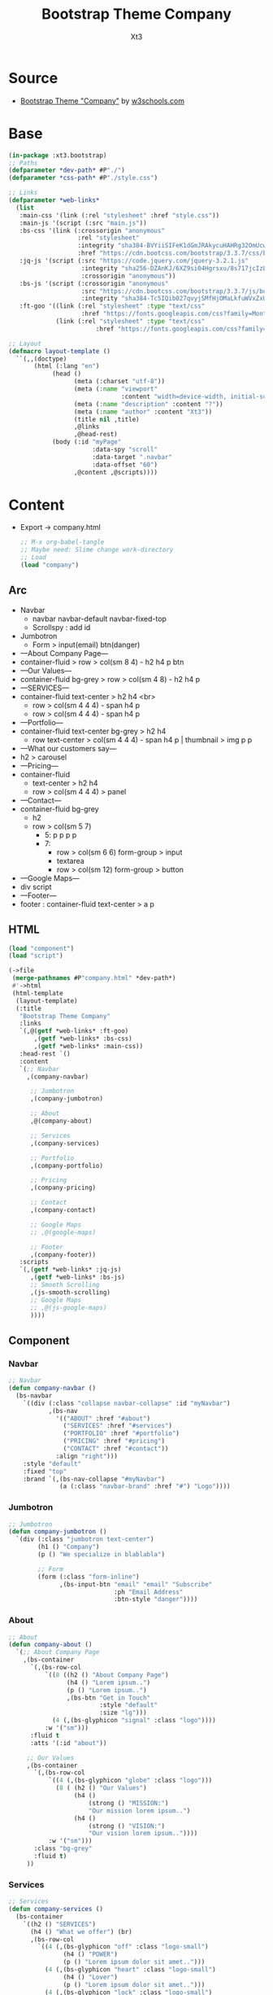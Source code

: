 #+TITLE: Bootstrap Theme Company
#+AUTHOR: Xt3

* Source
- [[https://www.w3schools.com/bootstrap/bootstrap_theme_company.asp][Bootstrap Theme "Company"]] by [[https://www.w3schools.com/bootstrap/bootstrap_theme_company.asp][w3schools.com]]
* Base
#+BEGIN_SRC lisp :tangle no
(in-package :xt3.bootstrap)
;; Paths
(defparameter *dev-path* #P"./")
(defparameter *css-path* #P"./style.css")

;; Links
(defparameter *web-links*
  (list
   :main-css '(link (:rel "stylesheet" :href "style.css"))
   :main-js '(script (:src "main.js"))
   :bs-css '(link (:crossorigin "anonymous"
                   :rel "stylesheet"
                   :integrity "sha384-BVYiiSIFeK1dGmJRAkycuHAHRg32OmUcww7on3RYdg4Va+PmSTsz/K68vbdEjh4u"
                   :href "https://cdn.bootcss.com/bootstrap/3.3.7/css/bootstrap.min.css"))
   :jq-js '(script (:src "https://code.jquery.com/jquery-3.2.1.js"
                    :integrity "sha256-DZAnKJ/6XZ9si04Hgrsxu/8s717jcIzLy3oi35EouyE="
                    :crossorigin "anonymous"))
   :bs-js '(script (:crossorigin "anonymous"
                    :src "https://cdn.bootcss.com/bootstrap/3.3.7/js/bootstrap.min.js"
                    :integrity "sha384-Tc5IQib027qvyjSMfHjOMaLkfuWVxZxUPnCJA7l2mCWNIpG9mGCD8wGNIcPD7Txa"))
   :ft-goo '((link (:rel "stylesheet" :type "text/css"
                    :href "https://fonts.googleapis.com/css?family=Montserrat"))
             (link (:rel "stylesheet" :type "text/css"
                        :href "https://fonts.googleapis.com/css?family=Lato")))))

;; Layout
(defmacro layout-template ()
  ``(,,(doctype)
       (html (:lang "en")
            (head ()
                  (meta (:charset "utf-8"))
                  (meta (:name "viewport"
                               :content "width=device-width, initial-scale=1, shrink-to-fit=no"))
                  (meta (:name "description" :content "?"))
                  (meta (:name "author" :content "Xt3"))
                  (title nil ,title)
                  ,@links
                  ,@head-rest)
            (body (:id "myPage"
                       :data-spy "scroll"
                       :data-target ".navbar"
                       :data-offset "60")
                  ,@content ,@scripts))))

#+END_SRC
* Content
- Export -> company.html
  #+BEGIN_SRC lisp
;; M-x org-babel-tangle
;; Maybe need: Slime change work-directory
;; Load
(load "company")
  #+END_SRC

** Arc
- Navbar
  - navbar navbar-default navbar-fixed-top
  - Scrollspy : add id
- Jumbotron
  - Form > input(email) btn(danger)
- ---About Company Page---
- container-fluid > row > col(sm 8 4) - h2 h4 p btn
- ---Our Values---
- container-fluid bg-grey > row > col(sm 4 8) - h2 h4 p
- ---SERVICES---
- container-fluid text-center > h2 h4 <br>
  - row > col(sm 4 4 4) - span h4 p
  - row > col(sm 4 4 4) - span h4 p
- ---Portfolio---
- container-fluid text-center bg-grey > h2 h4
  - row text-center > col(sm 4 4 4) - span h4 p | thumbnail > img p p
- ---What our customers say---
- h2 > carousel
- ---Pricing---
- container-fluid
  - text-center > h2 h4
  - row > col(sm 4 4 4) > panel
- ---Contact---
- container-fluid bg-grey
  - h2
  - row > col(sm 5 7)
    - 5: p p p p
    - 7:
      - row > col(sm 6 6) form-group > input
      - textarea
      - row > col(sm 12) form-group > button
- ---Google Maps---
- div script
- ---Footer---
- footer : container-fluid text-center > a p

** HTML
#+BEGIN_SRC lisp :tangle company.lisp 
(load "component")
(load "script")

(->file
 (merge-pathnames #P"company.html" *dev-path*)
 #'->html
 (html-template
  (layout-template)
  (:title
   "Bootstrap Theme Company"
   :links
   `(,@(getf *web-links* :ft-goo)
       ,(getf *web-links* :bs-css)
       ,(getf *web-links* :main-css))
   :head-rest `()
   :content
   `(;; Navbar
     ,(company-navbar)

      ;; Jumbotron
      ,(company-jumbotron)

      ;; About
      ,@(company-about)

      ;; Services
      ,(company-services)

      ;; Portfolio
      ,(company-portfolio)

      ;; Pricing
      ,(company-pricing)

      ;; Contact
      ,(company-contact)

      ;; Google Maps
      ;; ,@(google-maps)

      ;; Footer
      ,(company-footer))
   :scripts
   `(,(getf *web-links* :jq-js)
      ,(getf *web-links* :bs-js)
      ;; Smooth Scrolling
      ,(js-smooth-scrolling)
      ;; Google Maps
      ;; ,@(js-google-maps)
      ))))

#+END_SRC

** Component
*** Navbar
#+BEGIN_SRC lisp :tangle component.lisp
;; Navbar
(defun company-navbar ()
  (bs-navbar
    `((div (:class "collapse navbar-collapse" :id "myNavbar")
           ,(bs-nav
             '(("ABOUT" :href "#about")
               ("SERVICES" :href "#services")
               ("PORTFOLIO" :href "#portfolio")
               ("PRICING" :href "#pricing")
               ("CONTACT" :href "#contact"))
             :align "right")))
    :style "default"
    :fixed "top"
    :brand `(,(bs-nav-collapse "#myNavbar")
              (a (:class "navbar-brand" :href "#") "Logo"))))

#+END_SRC
*** Jumbotron
#+BEGIN_SRC lisp :tangle component.lisp
;; Jumbotron
(defun company-jumbotron ()
  `(div (:class "jumbotron text-center")
        (h1 () "Company")
        (p () "We specialize in blablabla")
        
        ;; Form
        (form (:class "form-inline")
              ,(bs-input-btn "email" "email" "Subscribe"
                             :ph "Email Address"
                             :btn-style "danger"))))
#+END_SRC
*** About
#+BEGIN_SRC lisp :tangle component.lisp 
;; About
(defun company-about ()
  `(;; About Company Page
    ,(bs-container
      `(,(bs-row-col
          `((8 ((h2 () "About Company Page")
                (h4 () "Lorem ipsum..")
                (p () "Lorem ipsum..")
                ,(bs-btn "Get in Touch"
                         :style "default"
                         :size "lg")))
            (4 (,(bs-glyphicon "signal" :class "logo"))))
          :w '("sm")))
      :fluid t
      :atts '(:id "about"))

     ;; Our Values
     ,(bs-container
       `(,(bs-row-col
           `((4 (,(bs-glyphicon "globe" :class "logo")))
             (8 ( (h2 () "Our Values")
                  (h4 ()
                      (strong () "MISSION:")
                      "Our mission lorem ipsum..")
                  (h4 ()
                      (strong () "VISION:")
                      "Our vision lorem ipsum.."))))
           :w '("sm")))
       :class "bg-grey"
       :fluid t)
     ))
#+END_SRC

*** Services
#+BEGIN_SRC lisp :tangle component.lisp 
;; Services
(defun company-services ()
  (bs-container
    `((h2 () "SERVICES")
      (h4 () "What we offer") (br)
      ,(bs-row-col
        `((4 (,(bs-glyphicon "off" :class "logo-small")
               (h4 () "POWER")
               (p () "Lorem ipsum dolor sit amet..")))
          (4 (,(bs-glyphicon "heart" :class "logo-small")
               (h4 () "Lover")
               (p () "Lorem ipsum dolor sit amet..")))
          (4 (,(bs-glyphicon "lock" :class "logo-small")
               (h4 () "JOB DONE")
               (p () "Lorem ipsum dolor sit amet.."))))
        :w '("sm"))
      (br) (br)
      ,(bs-row-col
        `((4 (,(bs-glyphicon "leaf" :class "logo-small")
               (h4 () "GREEN")
               (p () "Lorem ipsum dolor sit amet..")))
          (4 (,(bs-glyphicon "certificate" :class "logo-small")
               (h4 () "CERTIFIED")
               (p () "Lorem ipsum dolor sit amet..")))
          (4 (,(bs-glyphicon "wrench" :class "logo-small")
               (h4 () "HARD WORK")
               (p () "Lorem ipsum dolor sit amet.."))))
        :w '("sm"))
      )
    :class "text-center"
    :atts '(:id "services")
    :fluid t))
#+END_SRC

*** Portfolio
#+BEGIN_SRC lisp :tangle component.lisp 
;; Portfolio
(defun company-portfolio ()
  (bs-container
    `((h2 () "Portfolio")
      (h4 () "What we have created")
      ,(bs-row-col
        `((4 (div (:class "thumbnail")
                  (img (:src "paris.jpg" :alt "Paris"))
                  (p () (strong () "Paris"))
                  (p () "Yes, we built Paris")))
          (4 (div (:class "thumbnail")
                  (img (:src "newyork.jpg" :alt "New York"))
                  (p () (strong () "New York"))
                  (p () "Yes, we built New York")))
          (4 (div (:class "thumbnail")
                  (img (:src "sanfran.jpg" :alt "San Francisco"))
                  (p () (strong () "San Francisco"))
                  (p () "Yes, San Fran is ours"))))
        :class "text-center"
        :w '("sm"))
      ;; Carousel
      (h2 () "What our customers say")
      ,(bs-carousel
        "myCarousel"
        '(((h4 ()
            "This company is the best. I am so happy with the result!"
            (br)
            (span (:style "font-style:normal;")
                  "Michael Roe, Vice President, Comment Box")
            ) :active t)
          ((h4 ()
            "One word... WOW!!"
            (br)
            (span (:style "font-style:normal;")
                  "John Doe, Salesman, Rep Inc")))
          ((h4 ()
            "Could I... BE any more happy with this company?"
            (br)
            (span (:style "font-style:normal;")
                  "Chandler Bing, Actor, FriendsAlot"))))
        :class "slide text-center"))
    :class "text-center bg-grey"
    :atts '(:id "portfolio")
    :fluid t))
#+END_SRC
*** Pricing
#+BEGIN_SRC lisp :tangle component.lisp 
;; Pricing
(defun company-pricing ()
  (bs-container
    `((div (:class "text-center")
           (h2 () "Pricing")
           (h4 () "Choose a payment plan that works for you"))
      ,(bs-row-col
        `((4 (,(bs-panel
                :style "default"
                :class "text-center"
                :header '(((h1 () "Basic")))
                :body `((,@(loop for i in '((20 "Lorem")
                                            (15 "Ipsum")
                                            (5 "Dolor")
                                            (2 "Sit")
                                            ("Endless" "Amet"))
                              collect `(p ()
                                          (strong () ,(first i))
                                          ,(second i)))))
                :footer `(((h3 () "$19")
                           (h4 () "per month")
                           ,(bs-btn "Sign Up" :size "lg"))))))
          (4 (,(bs-panel
                :style "default"
                :class "text-center"
                :header '(((h1 () "Pro")))
                :body `((,@(loop for i in '((50 "Lorem")
                                            (25 "Ipsum")
                                            (10 "Dolor")
                                            (5 "Sit")
                                            ("Endless" "Amet"))
                              collect `(p ()
                                          (strong () ,(first i))
                                          ,(second i)))))
                :footer `(((h3 () "$29")
                           (h4 () "per month")
                           ,(bs-btn "Sign Up" :size "lg"))))))
          (4 (,(bs-panel
                :style "default"
                :class "text-center"
                :header '(((h1 () "Basic")))
                :body `((,@(loop for i in '((100 "Lorem")
                                            (50 "Ipsum")
                                            (25 "Dolor")
                                            (10 "Sit")
                                            ("Endless" "Amet"))
                              collect `(p ()
                                          (strong () ,(first i))
                                          ,(second i)))))
                :footer `(((h3 () "$49")
                           (h4 () "per month")
                           ,(bs-btn "Sign Up" :size "lg")))))))
        :w '("sm")))
    :atts '(:id "pricing")
    :fluid t))

#+END_SRC
*** Contact
#+BEGIN_SRC lisp :tangle component.lisp 
;; Contact
(defun company-contact ()
  (bs-container
    `((h2 (:class "text-center") "CONTACT")
      ,(bs-row-col
        `((5 ((p () "Contact us and we'll get back to you within 24 hours.")
              (p () ,(bs-glyphicon "map-marker") "Chicago, US")
              (p () ,(bs-glyphicon "phone") "+00 1515151515")
              (p () ,(bs-glyphicon "envelope") "myemail@something.com")))
          (7 (,(bs-row-col
                `((6 (input (:class "form-control" :id "name" :name "name" :placeholder "Name" :type "text" :required "required"))
                     :class "form-group")
                  (6 (input (:class "form-control" :id "email" :name "email" :placeholder "Email" :type "email" :required "required"))
                     :class "form-group"))
                :w '("sm"))
               (textarea (:class "form-control" :id "comments" :name "comment" :placeholder "Comment" :row 5))
               (br)
               ,(bs-row-col
                 `((12 ,(bs-btn "Send"
                                :type "submit"
                                :class "pull-right"
                                :style "default")
                       :class "form-group"))
                 :w '("sm")))))
        :w '("sm")))
    :class "bg-grey"
    :atts '(:id "contact")
    :fluid t))
#+END_SRC
*** COMMENT Google Map
#+BEGIN_SRC lisp :tangle component.lisp
;; Google Maps
(defun google-maps ()
  `((div (:id "googleMap" :style "height:400px;width:100%;"))))
#+END_SRC
*** Footer
#+BEGIN_SRC lisp :tangle component.lisp
;; Footer
(defun company-footer ()
  `(footer (:class "container-fluid text-center")
           (a (:href "#myPage" :title "To Top")
              ,(bs-glyphicon "chevron-up"))
           (p ()
              "Bootstrap Theme Made By "
              (a (:href "https://www.w3schools.com"
                        :title "Visit w3schools")
                 "www.w3schools.com"))))

#+END_SRC
** CSS
#+BEGIN_SRC lisp :tangle style.lisp
(->file
 ,*css-path*
 #'->css
 `((* ( ;; :border "1px dashed red"
       :box-sizing "border-box"
       :padding 0 :margin 0))
   (html (:font-size "62.5%"))
   (body (:font "400 15px Lato, sans-serif"
                :line-height "1.8"
                :color "#818181"))
   (a (:text-decoration "none"))
   ("ul, li" (:list-style "none"))
   (h2 (:font-size "24px"
                   :text-transform "uppercase"
                   :color "#303030"
                   :font-weight "600"
                   :margin-bottom "30px"))
   (h4 (:font-size "19px"
                   :line-height "1.375em"
                   :color "#303030"
                   :font-weight "400"
                   :margin-bottom "30px"))
   
   ;; Navbar
   (".navbar"
    (:margin-bottom "0"
                    :background-color "#f4511e"
                    :z-index "9999"
                    :border "0"
                    :font-size  "12px !important"
                    :line-height  " 1.42857143 !important"
                    :letter-spacing "4px"
                    :border-radius "0"
                    :font-family "Montserrat, sans-serif"))
   (".navbar li a, .navbar .navbar-brand"
    (:color "#fff !important"))
   (".navbar-nav li a:hover, .navbar-nav li.active a"
    (:color "#f4511e !important" 
            :background-color "#fff !important" ))
   (".navbar-default .navbar-toggle"
    (:border-color "transparent"
                   :color " #fff !important"))
   
   ;; Jumbotron
   (".jumbotron" (:background-color "#f4511e" :color "#fff"
                                    :padding "100px 25px"
                                    :font-family "Montserrat, sans-serif"))

   ;; Container
   (".container-fluid" (:padding "60px 50px"))

   ;; Bg
   (".bg-grey" (:background-color "#f6f6f6" ))
   
   ;; Media
   "@media screen and (max-width: 768px) {
    .col-sm-4 {
        text-align: center;
        margin: 25px 0;
   }}"

   ;; Logo
   (".logo" (:font-size "200px"))
   (".logo-small" (:font-size "50px" :color "#f4511e"))

   ;; Thumbnail
   (".thumbnail" (:padding "0 0 15px 0"
                           :border "none"
                           :border-radius 0)
                 (img (:width "100%"
                              :height "100%"
                              :margin-botton "10px")))

   ;; Carousel
   (".carousel"
    ()
    (".carousel-control.right, .carousel-control.left"
     (:background-image "none" :color "#f4511e"))
    (".carousel-indicators"
     ()
     (li (:border-color "#f4511e"))
     ("li.active" (:background-color "#f4511e")))
    (".item" ()
             (h4 (:font-size "19px"
                             :line-height "1.375em"
                             :font-weight "400"
                             :font-style "italic"
                             :margin "70px 0"))
             (span (:font-style "normal"))))

   ;; Pricing .panel
   (".panel" (:border "1px solid #f4511e"
                      :border-radius 0
                      :transition "box-shadow 0.5s"))
   (".panel:hover" (:box-shadow "5px 0px 40px rgba(0,0,0, .2)"))
   
   (".panel-footer"
    (:background-color "#fff !important")
    (h3 (:font-size "32px"))
    (h4 (:font-size "14px" :color "#aaa"))
    (".btn" (:margin "15px 0" :background-color "#f4511e" :color "#fff"))
    (".btn:hover" (:border "1px solid #f4511e"
                           :background-color "#fff !important"
                           :color "#f4511e")))
   (".panel-heading"
    (:color "#fff !important"
            :background-color "#f4511e !important"
            :padding "25px"
            :border-bottom "1px solid transparent"
            :border-top-left-radius "0px"
            :border-top-right-radius "0px"
            :border-bottom-left-radius "0px"
            :border-bottom-right-radius "0px"
            ))
   
   ;; Footer
   (footer ()
           (".glyphicon" (:font-size "20px"
                                     :margin-bottom "20px"
                                     :color "#f4511e")))
   ))
#+END_SRC
** Script
*** Google Maps
#+BEGIN_SRC lisp :tangle script.lisp
;; Google Maps
(defun js-google-maps ()
  `((script () "
function myMap() {
var myCenter = new google.maps.LatLng(41.878114, -87.629798);
var mapProp = {center:myCenter, zoom:12, scrollwheel:false, draggable:false, mapTypeId:google.maps.MapTypeId.ROADMAP};
var map = new google.maps.Map(document.getElementById(\"googleMap\"),mapProp);
var marker = new google.maps.Marker({position:myCenter});
marker.setMap(map);
}
")
    (script (:src "https://maps.googleapis.com/maps/api/js?key=AIzaSyBu-916DdpKAjTmJNIgngS6HL_kDIKU0aU&callback=myMap"))))
#+END_SRC

*** Smooth Scrolling
#+BEGIN_SRC lisp :tangle script.lisp
;; Smooth Scrolling
(defun js-smooth-scrolling ()
  `(script () "
$(document).ready(function(){
  // Add smooth scrolling to all links in navbar + footer link
  $(\".navbar a, footer a[href='#myPage']\").on('click', function(event) {

   // Make sure this.hash has a value before overriding default behavior
  if (this.hash !== \"\") {

    // Prevent default anchor click behavior
    event.preventDefault();

    // Store hash
    var hash = this.hash;

    // Using jQuery's animate() method to add smooth page scroll
    // The optional number (900) specifies the number of milliseconds it takes to scroll to the specified area
    $('html, body').animate({
      scrollTop: $(hash).offset().top
    }, 900, function(){

      // Add hash (#) to URL when done scrolling (default click behavior)
      window.location.hash = hash;
      });
    } // End if
  });
})
"))

#+END_SRC
